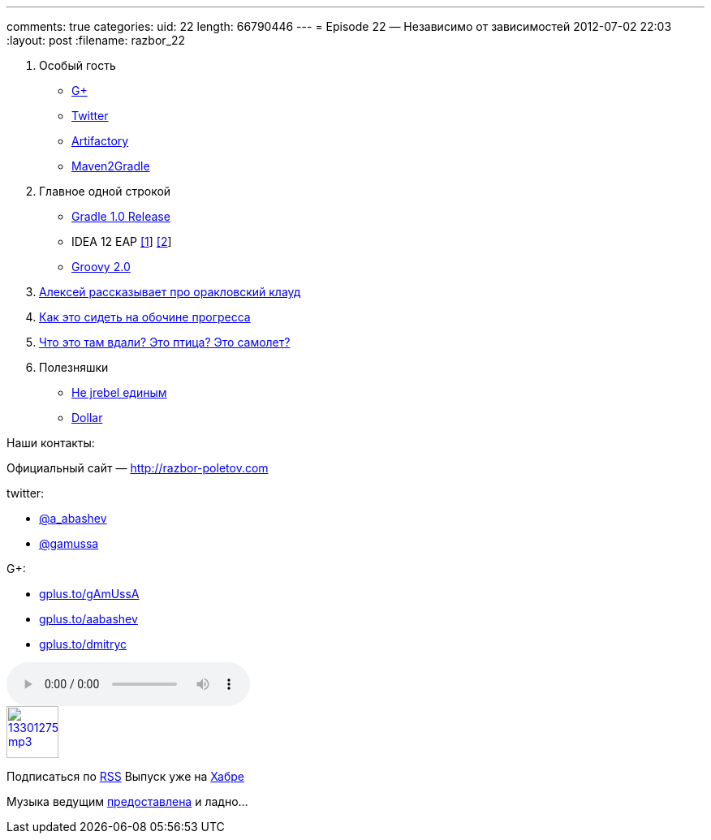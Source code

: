 ---
comments: true
categories:
uid: 22
length: 66790446
---
= Episode 22 — Независимо от зависимостей
2012-07-02 22:03
:layout: post
:filename: razbor_22

1.  Особый гость

* https://plus.google.com/104301617063075159178/posts[G+]
* https://twitter.com/#!/jbaruch[Twitter]
* http://www.jfrog.com/features.php[Artifactory]
* https://github.com/jbaruch/maven2gradle[Maven2Gradle]

2.  Главное одной строкой

* http://forums.gradle.org/gradle/topics/gradle_1_0_released[Gradle 1.0 Release]
* IDEA 12 EAP http://blogs.jetbrains.com/idea/2012/06/brand-new-compiler-mode-in-intellij-idea-12-leda/[[1]] http://blogs.jetbrains.com/idea/2012/06/android-ui-designer-coming-in-intellij-idea-12/[[2]]
* http://www.infoq.com/articles/new-groovy-20[Groovy 2.0]

3.  https://cloud.oracle.com/mycloud/f?p=service:architecture:0[Алексей рассказывает про оракловский клауд]
4.  http://programmers.stackexchange.com/questions/102090/why-isnt-java-used-for-modern-web-application-development[Как
это сидеть на обочине прогресса]
5.  http://tbroyer.posterous.com/how-does-gwts-super-dev-mode-work[Что
это там вдали? Это птица? Это самолет?]
6.  Полезняшки
* http://jaxenter.com/java-class-reloader-javeleon-hits-2-0-release-43149.html[Не
jrebel единым]
* https://bitbucket.org/dfa/dollar/wiki/Home[Dollar]

Наши контакты:

Официальный сайт — http://razbor-poletov.com

twitter:

* https://twitter.com/#!/a_abashev[@a_abashev]
* https://twitter.com/gamussa[@gamussa]

G+:

* http://gplus.to/gAmUssA[gplus.to/gAmUssA]
* http://gplus.to/aabashev[gplus.to/aabashev]
* http://gplus.to/dmitryc[gplus.to/dmitryc]

audio::http://traffic.libsyn.com/razborpoletov/razbor_22.mp3[]
image::http://2.bp.blogspot.com/-qkfh8Q--dks/T0gixAMzuII/AAAAAAAAHD0/O5LbF3vvBNQ/s200/1330127522_mp3.png[link="http://traffic.libsyn.com/razborpoletov/razbor_22.mp3" width="64" height="64"]


Подписаться по http://feeds.feedburner.com/razbor-podcast[RSS] Выпуск
уже на http://habrahabr.ru/post/147161/[Хабре]

Музыка ведущим
http://www.audiobank.fm/single-music/27/111/More-And-Less/[предоставлена]
и ладно...
